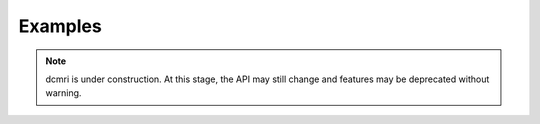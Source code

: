 .. _examples:

########
Examples
########

.. note::

   dcmri is under construction. At this stage, the API may still change and 
   features may be deprecated without warning.
